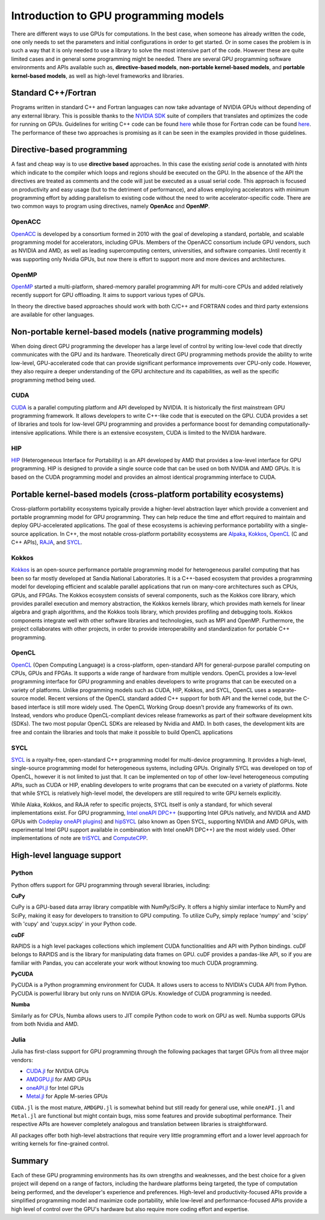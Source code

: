 .. _intro-to-gpu-prog-models:

Introduction to GPU programming models
======================================

.. questions::

   - What are the key differences between different GPU programming approaches?
   - How should I choose which framework to use for my project?

.. objectives::

   - Understand basic examples in different GPU programming frameworks
   - Perform a quick cost-benefit analysis in the context of own code projects

.. instructor-note::

   - 20 min teaching
   - 10 min exercises

There are different ways to use GPUs for computations. In the best case, when someone has already written the code, one only needs to set the parameters and initial configurations in order to get started. Or in some cases the problem is in such a way that it is only needed to use a library to solve the most intensive part of the code. 
However these are quite limited cases and in general some programming might be needed. There are several GPU programming software environments and APIs available such as, **directive-based models**, **non-portable kernel-based models**, and **portable kernel-based models**, as well as high-level frameworks and libraries.

Standard C++/Fortran
--------------------

Programs written in standard C++ and Fortran languages can now take advantage of NVIDIA GPUs without
depending of any external library. This is possible thanks to the `NVIDIA SDK <https://developer.nvidia.com/hpc-sdk>`__
suite of compilers that translates and optimizes the code for running on GPUs. Guidelines for writing C++ code
can be found `here <https://developer.nvidia.com/blog/accelerating-standard-c-with-gpus-using-stdpar/>`__ while
those for Fortran code can be found `here <https://developer.nvidia.com/blog/accelerating-fortran-do-concurrent-with-gpus-and-the-nvidia-hpc-sdk/>`__.
The performance of these two approaches is promising as it can be seen in the examples provided in those
guidelines.

Directive-based programming
---------------------------

A fast and cheap way is to use **directive based** approaches. In this case the existing *serial* code is annotated with *hints* which indicate to the compiler which loops and regions should be executed on the GPU. In the absence of the API the directives are treated as comments and the code will just be executed as a usual serial code. This approach is focused on productivity and easy usage (but to the detriment of performance), and allows employing accelerators with minimum programming effort by adding parallelism to existing code without the need to write accelerator-specific code. There are two common ways to program using directives, namely **OpenAcc** and **OpenMP**.


OpenACC
~~~~~~~~

`OpenACC <https://www.openacc.org/>`_ is  developed by a consortium formed in 2010 with the goal of developing a standard, portable, and scalable programming model for accelerators, including GPUs. Members of the OpenACC consortium include GPU vendors, such as NVIDIA and AMD, as well as leading supercomputing centers, universities, and software companies. Until recently it was supporting only Nvidia GPUs, but now there is effort to support more and more devices and architectures.

OpenMP
~~~~~~~

`OpenMP <https://www.openmp.org/>`_ started a multi-platform, shared-memory parallel programming API for multi-core CPUs and added relatively recently support for GPU offloading. It aims to support various types of GPUs. 

In theory the directive based approaches should work with both C/C++ and FORTRAN codes and third party extensions are available for other languages. 

Non-portable kernel-based models (native programming models)
------------------------------------------------------------

When doing direct GPU programming the developer has a large level of control by writing low-level code that directly communicates with the GPU and its hardware. Theoretically direct GPU programming methods provide the ability to write low-level, GPU-accelerated code that can provide significant performance improvements over CPU-only code. However, they also require a deeper understanding of the GPU architecture and its capabilities, as well as the specific programming method being used.

CUDA
~~~~

`CUDA <https://developer.nvidia.com/cuda-toolkit>`_ is a parallel computing platform and API developed by NVIDIA. It is historically the first mainstream GPU programming framework. It allows developers to write C++-like code that is executed on the GPU. CUDA provides a set of libraries and tools for low-level GPU programming and provides a performance boost for demanding computationally-intensive applications. While there is an extensive ecosystem, CUDA is limited to the NVIDIA hardware.

HIP
~~~

`HIP <https://github.com/ROCm-Developer-Tools/HIP>`_ (Heterogeneous Interface for Portability) is an API developed by AMD that provides a low-level interface for GPU programming. HIP is designed to provide a single source code that can be used on both NVIDIA and AMD GPUs. It is based on the CUDA programming model and provides an almost identical programming interface to CUDA.


Portable kernel-based models (cross-platform portability ecosystems)
--------------------------------------------------------------------

Cross-platform portability ecosystems typically provide a higher-level abstraction layer which provide a convenient and portable programming model for GPU programming. They can help reduce the time and effort required to maintain and deploy GPU-accelerated applications. The goal of these ecosystems is achieving performance portability with a single-source application. In C++, the most notable cross-platform portability ecosystems are `Alpaka <https://alpaka.readthedocs.io/>`_, `Kokkos <https://github.com/kokkos/kokkos>`_, `OpenCL <https://www.khronos.org/opencl/>`_ (C and C++ APIs), `RAJA <https://github.com/LLNL/RAJA>`_, and `SYCL <https://www.khronos.org/sycl/>`_.

Kokkos
~~~~~~

`Kokkos <https://github.com/kokkos/kokkos>`_ is an open-source performance portable programming model for heterogeneous parallel computing that has been so far mostly developed at Sandia National Laboratories. It is a C++-based ecosystem that provides a programming model for developing efficient and scalable parallel applications that run on many-core architectures such as CPUs, GPUs, and FPGAs. The Kokkos ecosystem consists of several components, such as the Kokkos core library, which provides parallel execution and memory abstraction, the Kokkos kernels library, which provides math kernels for linear algebra and graph algorithms, and the Kokkos tools library, which provides profiling and debugging tools. Kokkos components integrate well with other software libraries and technologies, such as MPI and OpenMP. Furthermore, the project collaborates with other projects, in order to provide interoperability and standardization for portable C++ programming.


OpenCL
~~~~~~

`OpenCL <https://www.khronos.org/opencl/>`_ (Open Computing Language) is a cross-platform, open-standard API for general-purpose parallel computing on CPUs, GPUs and FPGAs. It supports a wide range of hardware from multiple vendors. OpenCL provides a low-level programming interface for GPU programming and enables developers to write programs that can be executed on a variety of platforms. Unlike programming models such as CUDA, HIP, Kokkos, and SYCL, OpenCL uses a separate-source model. Recent versions of the OpenCL standard added C++ support for both API and the kernel code, but the C-based interface is still more widely used. 
The OpenCL Working Group doesn’t provide any frameworks of its own. Instead, vendors who produce OpenCL-compliant devices release frameworks as part of their software development kits (SDKs). The two most popular OpenCL SDKs are released by Nvidia and AMD. In both cases, the development kits are free and contain the libraries and tools that make it possible to build OpenCL applications

SYCL
~~~~

`SYCL <https://www.khronos.org/sycl/>`_ is a royalty-free, open-standard C++ programming model for multi-device programming. It provides a high-level, single-source programming model for heterogeneous systems, including GPUs. Originally SYCL was developed on top of OpenCL, however it is not limited to just that. It can be implemented on top of other low-level heterogeneous computing APIs, such as CUDA or HIP, enabling developers to write programs that can be executed on a variety of platforms. Note that while SYCL is relatively high-level model, the developers are still required to write GPU kernels explicitly.

While Alaka, Kokkos, and RAJA refer to specific projects, SYCL itself is only a standard, for which several implementations exist. For GPU programming, `Intel oneAPI DPC++ <https://www.intel.com/content/www/us/en/developer/tools/oneapi/dpc-compiler.html>`_ (supporting Intel GPUs natively, and NVIDIA and AMD GPUs with `Codeplay oneAPI plugins <https://codeplay.com/solutions/oneapi/>`_) and `hipSYCL <https://github.com/OpenSYCL/OpenSYCL>`_ (also known as Open SYCL, supporting NVIDIA and AMD GPUs, with experimental Intel GPU support available in combination with Intel oneAPI DPC++) are the most widely used. Other implementations of note are `triSYCL <https://github.com/triSYCL/triSYCL>`_ and `ComputeCPP <https://developer.codeplay.com/products/computecpp/ce/home/>`_.


High-level language support
---------------------------


Python
~~~~~~

Python offers support for GPU programming through several libraries, including:

**CuPy**

CuPy is a GPU-based data array library compatible with NumPy/SciPy. It offers a highly 
similar interface to NumPy and SciPy, making it easy for developers to transition to GPU computing. 
To utilize CuPy, simply replace 'numpy' and 'scipy' with 'cupy' and 'cupyx.scipy' in your Python code. 

**cuDF**

RAPIDS is a high level packages collections which implement CUDA functionalities and API with 
Python bindings. cuDF belongs to RAPIDS and is the library for manipulating data frames on GPU. 
cuDF provides a pandas-like API, so if you are familiar with Pandas, you can accelerate your work 
without knowing too much CUDA programming.

**PyCUDA**

PyCUDA is a Python programming environment for CUDA. It allows users to access to NVIDIA's CUDA API from Python. 
PyCUDA is powerful library but only runs on NVIDIA GPUs. Knowledge of CUDA programming is needed.

**Numba**

Similarly as for CPUs, Numba allows users to JIT compile Python code to work on GPU as well. 
Numba supports GPUs from both Nvidia and AMD.

Julia
~~~~~

Julia has first-class support for GPU programming through the following
packages that target GPUs from all three major vendors:

- `CUDA.jl <https://cuda.juliagpu.org/stable/>`_ for NVIDIA GPUs
- `AMDGPU.jl <https://amdgpu.juliagpu.org/stable/>`_ for AMD GPUs
- `oneAPI.jl <https://github.com/JuliaGPU/oneAPI.jl>`_ for Intel GPUs
- `Metal.jl <https://github.com/JuliaGPU/Metal.jl>`_ for Apple M-series GPUs

``CUDA.jl`` is the most mature, ``AMDGPU.jl`` is somewhat behind but still
ready for general use, while ``oneAPI.jl`` and ``Metal.jl`` are functional but might
contain bugs, miss some features and provide suboptimal performance.
Their respective APIs are however completely analogous
and translation between libraries is straightforward.

All packages offer both high-level abstractions that require
very little programming effort and a lower level approach for writing kernels
for fine-grained control.


Summary
-------

Each of these GPU programming environments has its own strengths and weaknesses, and the best choice for a given project will depend on a range of factors, including the hardware platforms being targeted, the type of computation being performed, and the developer's experience and preferences. High-level and productivity-focused APIs provide a simplified programming model and  maximize code portability, while low-level and performance-focused APIs provide a high level of control over the GPU's hardware but also require more coding effort and expertise.




.. keypoints::

   - k1
   - k2
